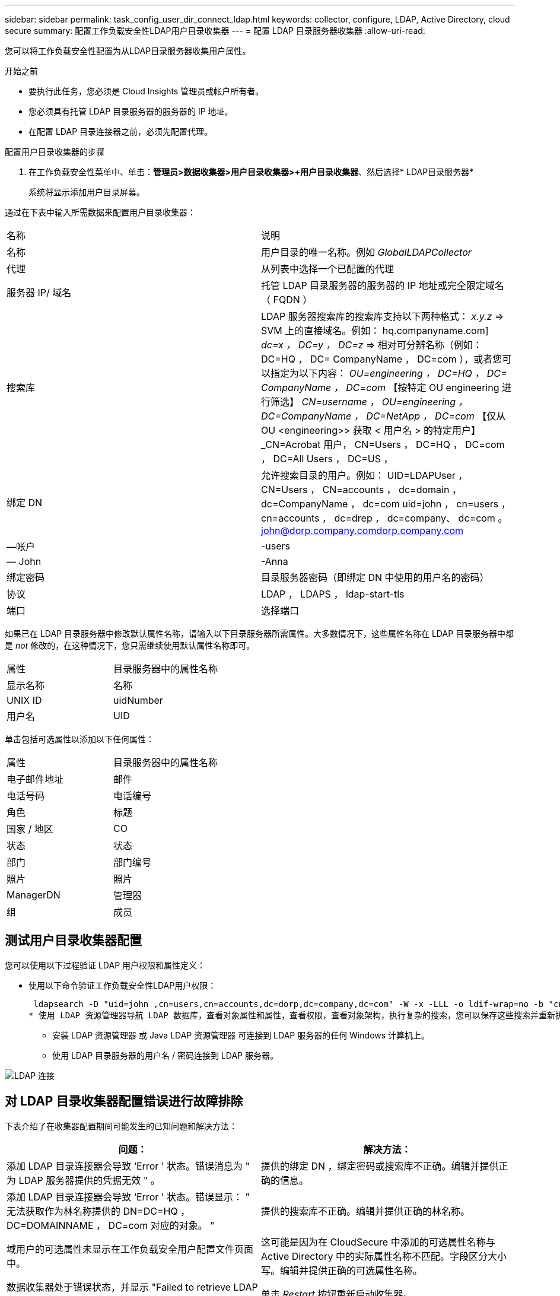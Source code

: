 ---
sidebar: sidebar 
permalink: task_config_user_dir_connect_ldap.html 
keywords: collector, configure, LDAP, Active Directory, cloud secure 
summary: 配置工作负载安全性LDAP用户目录收集器 
---
= 配置 LDAP 目录服务器收集器
:allow-uri-read: 


[role="lead"]
您可以将工作负载安全性配置为从LDAP目录服务器收集用户属性。

.开始之前
* 要执行此任务，您必须是 Cloud Insights 管理员或帐户所有者。
* 您必须具有托管 LDAP 目录服务器的服务器的 IP 地址。
* 在配置 LDAP 目录连接器之前，必须先配置代理。


.配置用户目录收集器的步骤
. 在工作负载安全性菜单中、单击：*管理员>数据收集器>用户目录收集器>+用户目录收集器*、然后选择* LDAP目录服务器*
+
系统将显示添加用户目录屏幕。



通过在下表中输入所需数据来配置用户目录收集器：

[cols="2*"]
|===


| 名称 | 说明 


| 名称 | 用户目录的唯一名称。例如 _GlobalLDAPCollector_ 


| 代理 | 从列表中选择一个已配置的代理 


| 服务器 IP/ 域名 | 托管 LDAP 目录服务器的服务器的 IP 地址或完全限定域名（ FQDN ） 


| 搜索库 | LDAP 服务器搜索库的搜索库支持以下两种格式： _x.y.z_ => SVM 上的直接域名。例如： hq.companyname.com] _dc=x ， DC=y ， DC=z_ => 相对可分辨名称（例如： DC=HQ ， DC= CompanyName ， DC=com ），或者您可以指定为以下内容： _OU=engineering ， DC=HQ ， DC= CompanyName ， DC=com_ 【按特定 OU engineering 进行筛选】 _CN=username ， OU=engineering ， DC=CompanyName ， DC=NetApp ， DC=com_ 【仅从 OU <engineering>> 获取 < 用户名 > 的特定用户】 _CN=Acrobat 用户， CN=Users ， DC=HQ ， DC=com ， DC=All Users ， DC=US ， 


| 绑定 DN | 允许搜索目录的用户。例如： UID=LDAPUser ， CN=Users ， CN=accounts ， dc=domain ， dc=CompanyName ， dc=com uid=john ， cn=users ， cn=accounts ， dc=drep ， dc=company、 dc=com 。 john@dorp.company.comdorp.company.com 


| —帐户 | -users 


| — John | -Anna 


| 绑定密码 | 目录服务器密码（即绑定 DN 中使用的用户名的密码） 


| 协议 | LDAP ， LDAPS ， ldap-start-tls 


| 端口 | 选择端口 
|===
如果已在 LDAP 目录服务器中修改默认属性名称，请输入以下目录服务器所需属性。大多数情况下，这些属性名称在 LDAP 目录服务器中都是 _not_ 修改的，在这种情况下，您只需继续使用默认属性名称即可。

[cols="2*"]
|===


| 属性 | 目录服务器中的属性名称 


| 显示名称 | 名称 


| UNIX ID | uidNumber 


| 用户名 | UID 
|===
单击包括可选属性以添加以下任何属性：

[cols="2*"]
|===


| 属性 | 目录服务器中的属性名称 


| 电子邮件地址 | 邮件 


| 电话号码 | 电话编号 


| 角色 | 标题 


| 国家 / 地区 | CO 


| 状态 | 状态 


| 部门 | 部门编号 


| 照片 | 照片 


| ManagerDN | 管理器 


| 组 | 成员 
|===


== 测试用户目录收集器配置

您可以使用以下过程验证 LDAP 用户权限和属性定义：

* 使用以下命令验证工作负载安全性LDAP用户权限：
+
 ldapsearch -D "uid=john ,cn=users,cn=accounts,dc=dorp,dc=company,dc=com" -W -x -LLL -o ldif-wrap=no -b "cn=accounts,dc=dorp,dc=company,dc=com" -H ldap://vmwipaapp08.dorp.company.com
* 使用 LDAP 资源管理器导航 LDAP 数据库，查看对象属性和属性，查看权限，查看对象架构，执行复杂的搜索，您可以保存这些搜索并重新执行这些搜索。
+
** 安装 LDAP 资源管理器  或 Java LDAP 资源管理器  可连接到 LDAP 服务器的任何 Windows 计算机上。
** 使用 LDAP 目录服务器的用户名 / 密码连接到 LDAP 服务器。




image:CloudSecure_LDAPDialog.png["LDAP 连接"]



== 对 LDAP 目录收集器配置错误进行故障排除

下表介绍了在收集器配置期间可能发生的已知问题和解决方法：

[cols="2*"]
|===
| 问题： | 解决方法： 


| 添加 LDAP 目录连接器会导致 ‘Error ' 状态。错误消息为 " 为 LDAP 服务器提供的凭据无效 " 。 | 提供的绑定 DN ，绑定密码或搜索库不正确。编辑并提供正确的信息。 


| 添加 LDAP 目录连接器会导致 ‘Error ' 状态。错误显示： " 无法获取作为林名称提供的 DN=DC=HQ ， DC=DOMAINNAME ， DC=com 对应的对象。 " | 提供的搜索库不正确。编辑并提供正确的林名称。 


| 域用户的可选属性未显示在工作负载安全用户配置文件页面中。 | 这可能是因为在 CloudSecure 中添加的可选属性名称与 Active Directory 中的实际属性名称不匹配。字段区分大小写。编辑并提供正确的可选属性名称。 


| 数据收集器处于错误状态，并显示 "Failed to retrieve LDAP users.失败原因：无法在服务器上连接，连接为空 " | 单击 _Restart_ 按钮重新启动收集器。 


| 添加 LDAP 目录连接器会导致 ‘Error ' 状态。 | 确保为所需字段（服务器，林名称，绑定 DN ，绑定密码）提供了有效值。确保绑定 DN 输入始终以 uid=ldapUser ， cn=users ， cn=accounts ， dc=domain ， dc=CompanyName ， dc=com 的形式提供。 


| 添加 LDAP 目录连接器会导致出现 ‘retrying ' 状态。显示错误 "Failed to determine the health of the collector hence retrying age" | 确保提供了正确的服务器 IP 和搜索库 /// 


| 添加 LDAP 目录时，显示以下错误： " 无法在 2 次重试内确定收集器的运行状况，请重新尝试重新启动收集器（错误代码： AGENT008 ） " | 确保提供了正确的服务器 IP 和搜索库 


| 添加 LDAP 目录连接器会导致出现 ‘retrying ' 状态。显示错误 " 无法定义收集器的状态，原因 TCP 命令 Connect （ localhost ： 35012 ， None ， List （）， some （， seconds ）， true ） ] 失败，因为 java.net.ConnectionException:Connection 被拒绝。 " | 为 AD 服务器提供的 IP 或 FQDN 不正确。编辑并提供正确的 IP 地址或 FQDN 。/// 


| 添加 LDAP 目录连接器会导致 ‘Error ' 状态。错误消息为 " 无法建立 LDAP 连接 " 。 | 为 LDAP 服务器提供的 IP 或 FQDN 不正确。编辑并提供正确的 IP 地址或 FQDN 。或提供的端口值不正确。尝试使用默认端口值或正确的 LDAP 服务器端口号。 


| 添加 LDAP 目录连接器会导致 ‘Error ' 状态。错误显示： " 无法加载设置。原因：数据源配置出错。具体原因： /connector/conf/application.conf ： 70 ： ldap.ldap-port has type string rather than number " | 提供的端口值不正确。尝试使用 AD 服务器的默认端口值或正确的端口号。 


| 我先从必备属性入手，然后它便可正常运行。添加可选属性后，无法从 AD 提取可选属性数据。 | 这可能是因为在 CloudSecure 中添加的可选属性与 Active Directory 中的实际属性名称不匹配。编辑并提供正确的必填或可选属性名称。 


| 重新启动收集器后，何时会进行 LDAP 同步？ | 收集器重新启动后，将立即进行 LDAP 同步。提取大约 30 万个用户的用户数据大约需要 15 分钟，并且每 12 小时自动刷新一次。 


| 用户数据已从 LDAP 同步到 CloudSecure 。何时删除数据？ | 如果不刷新，用户数据将保留 13 个月。如果删除租户，则数据将被删除。 


| LDAP 目录连接器会导致 ‘Error ' 状态。" 连接器处于错误状态。服务名称： usersLdap 。失败原因：无法检索 LDAP 用户。失败原因： 80090308 ： LdapErr ： DSID-0C090453 ，注释： AcceptSecurityContext 错误，数据 52e ， v3839" | 提供的林名称不正确。请参见上文，了解如何提供正确的林名称。 


| 未在用户配置文件页面中填充电话号码。 | 这很可能是由于 Active Directory 存在属性映射问题。1. 编辑从 Active Directory 提取用户信息的特定 Active Directory 收集器。请注意，在可选属性下，字段名称 " 电话号码 " 映射到 Active Directory 属性 ‘电话号码 ' 。4. 现在，请使用上述 Active Directory 资源管理器工具浏览 LDAP 目录服务器并查看正确的属性名称。3. 确保 LDAP 目录中有一个名为 ‘telphonenumber ' 的属性，该属性确实包含用户的电话号码。5. ‘在 LDAP 目录中将其修改为 "phonenumber" 。6. 然后编辑 CloudSecure 用户目录收集器。在可选属性部分中，将 ‘telphonenumber ' 替换为 ‘phonenumber ' 。7. 保存 Active Directory 收集器后，收集器将重新启动并获取用户的电话号码，并在用户配置文件页面中显示相同的电话号码。 


| 如果在Active Directory (AD)服务器上启用了加密证书(SSL)、则工作负载安全用户目录收集器无法连接到AD服务器。 | 在配置用户目录收集器之前禁用 AD 服务器加密。提取用户详细信息后，该详细信息将在 13 个月内显示。如果在提取用户详细信息后 AD 服务器断开连接，则不会提取 AD 中新添加的用户。要重新提取，需要将用户目录收集器连接到 AD 。 
|===